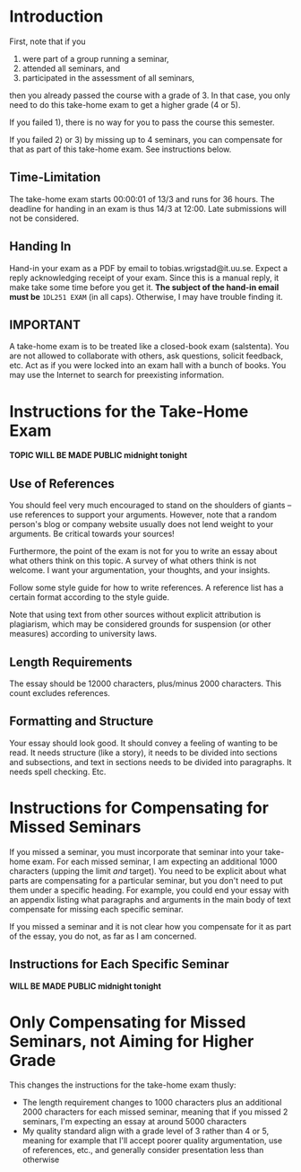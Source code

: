 * Introduction
First, note that if you 
1) were part of a group running a seminar,
2) attended all seminars, and 
3) participated in the assessment of all seminars, 
then you already passed the course with a grade of 3. In that case, you only need
to do this take-home exam to get a higher grade (4 or 5).

If you failed 1), there is no way for you to pass the course this semester. 

If you failed 2) or 3) by missing up to 4 seminars, you can
compensate for that as part of this take-home exam. See
instructions below.

** Time-Limitation
The take-home exam starts 00:00:01 of 13/3 and runs for 36 hours.
The deadline for handing in an exam is thus 14/3 at 12:00. Late
submissions will not be considered.

** Handing In
Hand-in your exam as a PDF by email to tobias.wrigstad@it.uu.se.
Expect a reply acknowledging receipt of your exam. Since this is a
manual reply, it make take some time before you get it. *The
subject of the hand-in email must be* =1DL251 EXAM= (in all caps).
Otherwise, I may have trouble finding it.

** IMPORTANT
A take-home exam is to be treated like a closed-book exam
(salstenta). You are not allowed to collaborate with others, ask
questions, solicit feedback, etc. Act as if you were locked into
an exam hall with a bunch of books. You may use the Internet to
search for preexisting information.

* Instructions for the Take-Home Exam
*TOPIC WILL BE MADE PUBLIC midnight tonight*

** Use of References
You should feel very much encouraged to stand on the shoulders of
giants -- use references to support your arguments. However, note
that a random person's blog or company website usually does not
lend weight to your arguments. Be critical towards your sources!

Furthermore, the point of the exam is not for you to write an
essay about what others think on this topic. A survey of what
others think is not welcome. I want your argumentation, your
thoughts, and your insights. 

Follow some style guide for how to write references. A reference
list has a certain format according to the style guide.

Note that using text from other sources without explicit
attribution is plagiarism, which may be considered grounds for
suspension (or other measures) according to university laws.

** Length Requirements
The essay should be 12000 characters, plus/minus 2000 characters.
This count excludes references. 

** Formatting and Structure
Your essay should look good. It should convey a feeling of wanting
to be read. It needs structure (like a story), it needs to be
divided into sections and subsections, and text in sections needs
to be divided into paragraphs. It needs spell checking. Etc. 

* Instructions for Compensating for Missed Seminars
If you missed a seminar, you must incorporate that seminar into
your take-home exam. For each missed seminar, I am expecting an
additional 1000 characters (upping the limit /and/ target). You
need to be explicit about what parts are compensating for a
particular seminar, but you don't need to put them under a
specific heading. For example, you could end your essay with an
appendix listing what paragraphs and arguments in the main body of
text compensate for missing each specific seminar. 

If you missed a seminar and it is not clear how you compensate for
it as part of the essay, you do not, as far as I am concerned.

** Instructions for Each Specific Seminar
*WILL BE MADE PUBLIC midnight tonight*

* Only Compensating for Missed Seminars, not Aiming for Higher Grade
This changes the instructions for the take-home exam thusly: 

- The length requirement changes to 1000 characters plus an
  additional 2000 characters for each missed seminar, meaning that
  if you missed 2 seminars, I'm expecting an essay at around 5000
  characters
- My quality standard align with a grade level of 3 rather than 4
  or 5, meaning for example that I'll accept poorer quality
  argumentation, use of references, etc., and generally consider
  presentation less than otherwise
